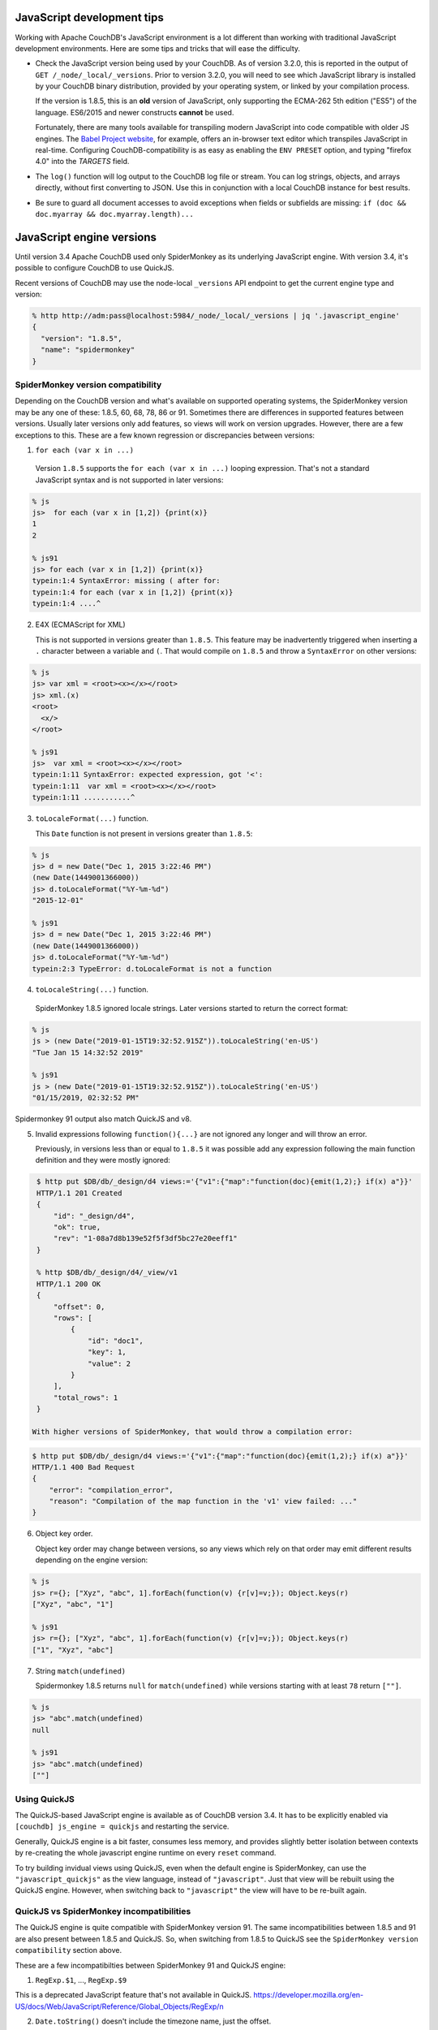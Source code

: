 .. Licensed under the Apache License, Version 2.0 (the "License"); you may not
.. use this file except in compliance with the License. You may obtain a copy of
.. the License at
..
..   http://www.apache.org/licenses/LICENSE-2.0
..
.. Unless required by applicable law or agreed to in writing, software
.. distributed under the License is distributed on an "AS IS" BASIS, WITHOUT
.. WARRANTIES OR CONDITIONS OF ANY KIND, either express or implied. See the
.. License for the specific language governing permissions and limitations under
.. the License.

.. _best-practices/jsdevel:

===========================
JavaScript development tips
===========================

Working with Apache CouchDB's JavaScript environment is a lot different than
working with traditional JavaScript development environments. Here are some
tips and tricks that will ease the difficulty.

.. rst-class:: open

- Check the JavaScript version being used by your CouchDB. As of version 3.2.0,
  this is reported in the output of ``GET /_node/_local/_versions``. Prior to
  version 3.2.0, you will   need to see which JavaScript library is installed by
  your CouchDB binary   distribution, provided by your operating system, or
  linked by your compilation process.

  If the version is 1.8.5, this is an **old** version of JavaScript, only
  supporting the ECMA-262 5th edition ("ES5") of the language. ES6/2015 and
  newer constructs **cannot** be used.

  Fortunately, there are many tools available for transpiling modern JavaScript
  into code compatible with older JS engines. The `Babel Project website
  <http://babeljs.io/repl>`_, for example, offers an in-browser text editor
  which transpiles JavaScript in real-time. Configuring CouchDB-compatibility
  is as easy as enabling the ``ENV PRESET`` option, and typing "firefox 4.0"
  into the *TARGETS* field.

- The ``log()`` function will log output to the CouchDB log file or stream.
  You can log strings, objects, and arrays directly, without first converting
  to JSON.  Use this in conjunction with a local CouchDB instance for best
  results.

- Be sure to guard all document accesses to avoid exceptions when fields
  or subfields are missing: ``if (doc && doc.myarray && doc.myarray.length)...``

===========================
JavaScript engine versions
===========================

Until version 3.4 Apache CouchDB used only SpiderMonkey as its underlying
JavaScript engine. With version 3.4, it's possible to configure CouchDB to use
QuickJS.

Recent versions of CouchDB may use the node-local ``_versions`` API endpoint to
get the current engine type and version:

.. code-block:: bash

   % http http://adm:pass@localhost:5984/_node/_local/_versions | jq '.javascript_engine'
   {
     "version": "1.8.5",
     "name": "spidermonkey"
   }

SpiderMonkey version compatibility
==================================

Depending on the CouchDB version and what's available on supported operating
systems, the SpiderMonkey version may be any one of these: 1.8.5, 60, 68, 78,
86 or 91. Sometimes there are differences in supported features between
versions. Usually later versions only add features, so views will work on
version upgrades. However, there are a few exceptions to this. These are a few
known regression or discrepancies between versions:

1. ``for each (var x in ...)``

  Version ``1.8.5`` supports the ``for each (var x in ...)`` looping
  expression. That's not a standard JavaScript syntax and is not supported in
  later versions:

.. code-block:: bash

   % js
   js>  for each (var x in [1,2]) {print(x)}
   1
   2

   % js91
   js> for each (var x in [1,2]) {print(x)}
   typein:1:4 SyntaxError: missing ( after for:
   typein:1:4 for each (var x in [1,2]) {print(x)}
   typein:1:4 ....^

2. E4X (ECMAScript for XML)

   This is not supported in versions greater than ``1.8.5``. This feature may
   be inadvertently triggered when inserting a ``.`` character between a
   variable and ``(``. That would compile on ``1.8.5`` and throw a
   ``SyntaxError`` on other versions:

.. code-block:: bash

   % js
   js> var xml = <root><x></x></root>
   js> xml.(x)
   <root>
     <x/>
   </root>

   % js91
   js>  var xml = <root><x></x></root>
   typein:1:11 SyntaxError: expected expression, got '<':
   typein:1:11  var xml = <root><x></x></root>
   typein:1:11 ...........^

3. ``toLocaleFormat(...)`` function.

   This ``Date`` function is not present in versions greater than ``1.8.5``:

.. code-block:: bash

   % js
   js> d = new Date("Dec 1, 2015 3:22:46 PM")
   (new Date(1449001366000))
   js> d.toLocaleFormat("%Y-%m-%d")
   "2015-12-01"

   % js91
   js> d = new Date("Dec 1, 2015 3:22:46 PM")
   (new Date(1449001366000))
   js> d.toLocaleFormat("%Y-%m-%d")
   typein:2:3 TypeError: d.toLocaleFormat is not a function

4. ``toLocaleString(...)`` function.

  SpiderMonkey 1.8.5 ignored locale strings. Later versions started to
  return the correct format:

.. code-block:: bash

   % js
   js > (new Date("2019-01-15T19:32:52.915Z")).toLocaleString('en-US')
   "Tue Jan 15 14:32:52 2019"

   % js91
   js > (new Date("2019-01-15T19:32:52.915Z")).toLocaleString('en-US')
   "01/15/2019, 02:32:52 PM"

Spidermonkey 91 output also match QuickJS and v8.

5. Invalid expressions following ``function(){...}`` are not ignored any longer
   and will throw an error.

   Previously, in versions less than or equal to ``1.8.5`` it was possible add
   any expression following the main function definition and they were mostly
   ignored:

.. code-block:: bash

   $ http put $DB/db/_design/d4 views:='{"v1":{"map":"function(doc){emit(1,2);} if(x) a"}}'
   HTTP/1.1 201 Created
   {
       "id": "_design/d4",
       "ok": true,
       "rev": "1-08a7d8b139e52f5f3df5bc27e20eeff1"
   }

   % http $DB/db/_design/d4/_view/v1
   HTTP/1.1 200 OK
   {
       "offset": 0,
       "rows": [
           {
               "id": "doc1",
               "key": 1,
               "value": 2
           }
       ],
       "total_rows": 1
   }

  With higher versions of SpiderMonkey, that would throw a compilation error:

.. code-block:: bash

    $ http put $DB/db/_design/d4 views:='{"v1":{"map":"function(doc){emit(1,2);} if(x) a"}}'
    HTTP/1.1 400 Bad Request
    {
        "error": "compilation_error",
        "reason": "Compilation of the map function in the 'v1' view failed: ..."
    }

6. Object key order.

   Object key order may change between versions, so any views which rely on
   that order may emit different results depending on the engine version:

.. code-block:: bash

   % js
   js> r={}; ["Xyz", "abc", 1].forEach(function(v) {r[v]=v;}); Object.keys(r)
   ["Xyz", "abc", "1"]

   % js91
   js> r={}; ["Xyz", "abc", 1].forEach(function(v) {r[v]=v;}); Object.keys(r)
   ["1", "Xyz", "abc"]

7. String ``match(undefined)``

   Spidermonkey 1.8.5 returns ``null`` for ``match(undefined)`` while versions
   starting with at least ``78`` return ``[""]``.

.. code-block:: bash

   % js
   js> "abc".match(undefined)
   null

   % js91
   js> "abc".match(undefined)
   [""]

Using QuickJS
=============

The QuickJS-based JavaScript engine is available as of CouchDB version 3.4. It
has to be explicitly enabled via ``[couchdb] js_engine = quickjs`` and
restarting the service.

Generally, QuickJS engine is a bit faster, consumes less memory, and provides
slightly better isolation between contexts by re-creating the whole javascript
engine runtime on every ``reset`` command.

To try building invidual views using QuickJS, even when the default engine is
SpiderMonkey, can use the ``"javascript_quickjs"`` as the view language,
instead of ``"javascript"``. Just that view will be rebuilt using the QuickJS
engine. However, when switching back to ``"javascript"`` the view will have to
be re-built again.

QuickJS vs SpiderMonkey incompatibilities
============================================

The QuickJS engine is quite compatible with SpiderMonkey version 91. The same
incompatibilities between 1.8.5 and 91 are also present between 1.8.5 and
QuickJS. So, when switching from 1.8.5 to QuickJS see the ``SpiderMonkey version
compatibility`` section above.

These are a few incompatibilties between SpiderMonkey 91 and QuickJS engine:

1. ``RegExp.$1``, ..., ``RegExp.$9``

This is a deprecated JavaScript feature that's not available in QuickJS.
https://developer.mozilla.org/en-US/docs/Web/JavaScript/Reference/Global_Objects/RegExp/n

2. ``Date.toString()`` doesn't include the timezone name, just the offset.

.. code-block:: bash

   % qjs > (new Date()).toString();
   "Thu Sep 05 2024 17:03:23 GMT-0400"

   % js91
   js>  (new Date()).toString();
   "Thu Sep 05 2024 17:04:03 GMT-0400 (EDT)"

Scanning for QuickJS incompatibilities
======================================

CouchDB version 3.4 and higher include a background scanner which can be used
traverse all the databases and design documents and run them agaiinst
SpiderMonkey and the QuickJS engine and report any discrepancies in the logs.
That could be a useful run before deciding to switch to QuickJS as the default
JavaScript engine.

The scanner can be enabled with:

.. code-block:: ini

   [couch_scanner_plugins]
   couch_quickjs_scanner_plugin = true

And configured to run at a predetermined time or on a periodic schedule. For
instance:

.. code-block:: ini

   [couch_quickjs_scanner_plugin]
   after = 2024-09-05T18:10:00
   repeat = 1_day

It will not start until after the specified time and then it will run about once
every 24 hours.

The logs will indicate when the scan starts and finishes:

.. code-block:: text

   couch_quickjs_scanner_plugin s:1725559802-c615220453e6 starting
   ...
   couch_quickjs_scanner_plugin s:1725559802-c615220453e6 completed

During scanning discrepancies are reported in the log. They may look like:

.. code-block:: text

   couch_quickjs_scanner_plugin s:1725559802-c615220453e6
   db:mydb/40000000-5fffffff
   ddoc:_design/mydesign
   view validation failed
   {map_doc,<<"doc1">>, $quickjs_res, $sm_res}

The ``s:...`` field indicates which scan session it belongs to, which db and
shard range it found the issue on, followed by the design document, and the
document ID. Then, the ``{map_doc, ..., ...}`` tuple indicates which operation
failed (mapping a document) where the 2nd element is the result from the
QuickJS engine, and the 3rd is the result from the SpiderMonkey engine.

Sometimes it maybe needed to ignore some databases or design documents. That
can be done with a number of regular expression patterns in the
``[couch_quickjs_scanner_plugin.skip_dbs]`` config section:

.. code-block:: ini

   [couch_quickjs_scanner_plugin.skip_dbs]
   pattern1 = bar.*
   pattern2 = .*foo
